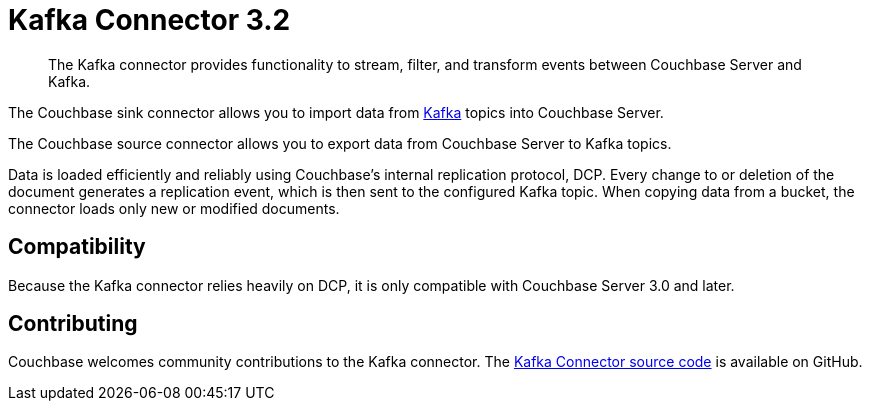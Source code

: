 [#kafka-3-intro]
= Kafka Connector 3.2
:page-type: concept

[abstract]
The Kafka connector provides functionality to stream, filter, and transform events between Couchbase Server and Kafka.

The Couchbase sink connector allows you to import data from https://kafka.apache.org[Kafka^] topics into Couchbase Server.

The Couchbase source connector allows you to export data from Couchbase Server to Kafka topics.

Data is loaded efficiently and reliably using Couchbase's internal replication protocol, DCP.
Every change to or deletion of the document generates a replication event, which is then sent to the configured Kafka topic.
When copying data from a bucket, the connector loads only new or modified documents.

== Compatibility

Because the Kafka connector relies heavily on DCP, it is only compatible with Couchbase Server 3.0 and later.

== Contributing

Couchbase welcomes community contributions to the Kafka connector.
The https://github.com/couchbase/kafka-connect-couchbase[Kafka Connector source code^] is available on GitHub.
